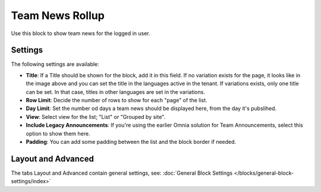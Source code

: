 Team News Rollup
===========================================

Use this block to show team news for the logged in user. 

Settings
*********
The following settings are available:

.. image:: team-news-rollup-settings-new2.png

+ **Title**: If a Title should be shown for the block, add it in this field. If no variation exists for the page, it looks like in the image above and you can set the title in the languages active in the tenant. If variations exists, only one title can be set. In that case, titles in other languages are set in the variations.
+ **Row Limit**: Decide the number of rows to show for each "page" of the list.
+ **Day Limit**: Set the number od days a team news should be displayed here, from the day it's pubslihed.
+ **View**: Select view for the list; "List" or "Grouped by site".
+ **Include Legacy Announcements**: If you're using the earlier Omnia solution for Team Announcements, select this option to show them here.
+ **Padding**: You can add some padding between the list and the block border if needed.

Layout and Advanced
**********************
The tabs Layout and Advanced contain general settings, see: :doc:`General Block Settings </blocks/general-block-settings/index>`